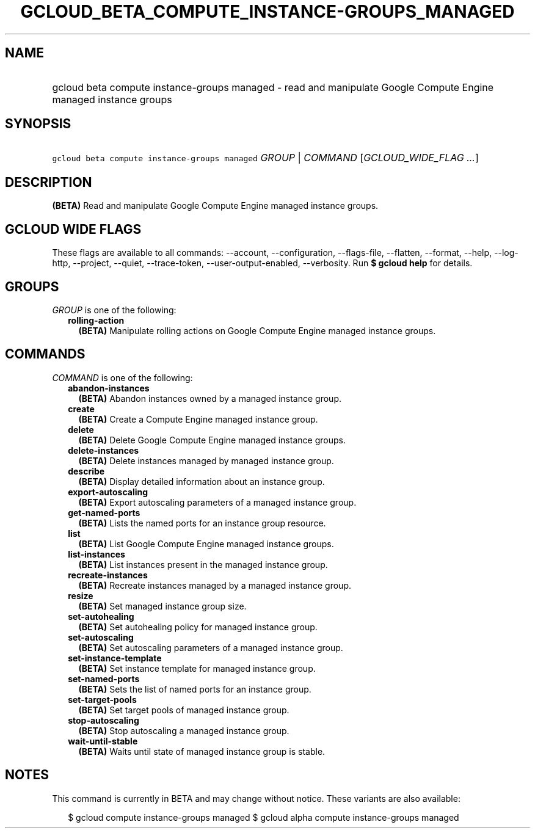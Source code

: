 
.TH "GCLOUD_BETA_COMPUTE_INSTANCE\-GROUPS_MANAGED" 1



.SH "NAME"
.HP
gcloud beta compute instance\-groups managed \- read and manipulate Google Compute Engine managed instance groups



.SH "SYNOPSIS"
.HP
\f5gcloud beta compute instance\-groups managed\fR \fIGROUP\fR | \fICOMMAND\fR [\fIGCLOUD_WIDE_FLAG\ ...\fR]



.SH "DESCRIPTION"

\fB(BETA)\fR Read and manipulate Google Compute Engine managed instance groups.



.SH "GCLOUD WIDE FLAGS"

These flags are available to all commands: \-\-account, \-\-configuration,
\-\-flags\-file, \-\-flatten, \-\-format, \-\-help, \-\-log\-http, \-\-project,
\-\-quiet, \-\-trace\-token, \-\-user\-output\-enabled, \-\-verbosity. Run \fB$
gcloud help\fR for details.



.SH "GROUPS"

\f5\fIGROUP\fR\fR is one of the following:

.RS 2m
.TP 2m
\fBrolling\-action\fR
\fB(BETA)\fR Manipulate rolling actions on Google Compute Engine managed
instance groups.


.RE
.sp

.SH "COMMANDS"

\f5\fICOMMAND\fR\fR is one of the following:

.RS 2m
.TP 2m
\fBabandon\-instances\fR
\fB(BETA)\fR Abandon instances owned by a managed instance group.

.TP 2m
\fBcreate\fR
\fB(BETA)\fR Create a Compute Engine managed instance group.

.TP 2m
\fBdelete\fR
\fB(BETA)\fR Delete Google Compute Engine managed instance groups.

.TP 2m
\fBdelete\-instances\fR
\fB(BETA)\fR Delete instances managed by managed instance group.

.TP 2m
\fBdescribe\fR
\fB(BETA)\fR Display detailed information about an instance group.

.TP 2m
\fBexport\-autoscaling\fR
\fB(BETA)\fR Export autoscaling parameters of a managed instance group.

.TP 2m
\fBget\-named\-ports\fR
\fB(BETA)\fR Lists the named ports for an instance group resource.

.TP 2m
\fBlist\fR
\fB(BETA)\fR List Google Compute Engine managed instance groups.

.TP 2m
\fBlist\-instances\fR
\fB(BETA)\fR List instances present in the managed instance group.

.TP 2m
\fBrecreate\-instances\fR
\fB(BETA)\fR Recreate instances managed by a managed instance group.

.TP 2m
\fBresize\fR
\fB(BETA)\fR Set managed instance group size.

.TP 2m
\fBset\-autohealing\fR
\fB(BETA)\fR Set autohealing policy for managed instance group.

.TP 2m
\fBset\-autoscaling\fR
\fB(BETA)\fR Set autoscaling parameters of a managed instance group.

.TP 2m
\fBset\-instance\-template\fR
\fB(BETA)\fR Set instance template for managed instance group.

.TP 2m
\fBset\-named\-ports\fR
\fB(BETA)\fR Sets the list of named ports for an instance group.

.TP 2m
\fBset\-target\-pools\fR
\fB(BETA)\fR Set target pools of managed instance group.

.TP 2m
\fBstop\-autoscaling\fR
\fB(BETA)\fR Stop autoscaling a managed instance group.

.TP 2m
\fBwait\-until\-stable\fR
\fB(BETA)\fR Waits until state of managed instance group is stable.


.RE
.sp

.SH "NOTES"

This command is currently in BETA and may change without notice. These variants
are also available:

.RS 2m
$ gcloud compute instance\-groups managed
$ gcloud alpha compute instance\-groups managed
.RE


